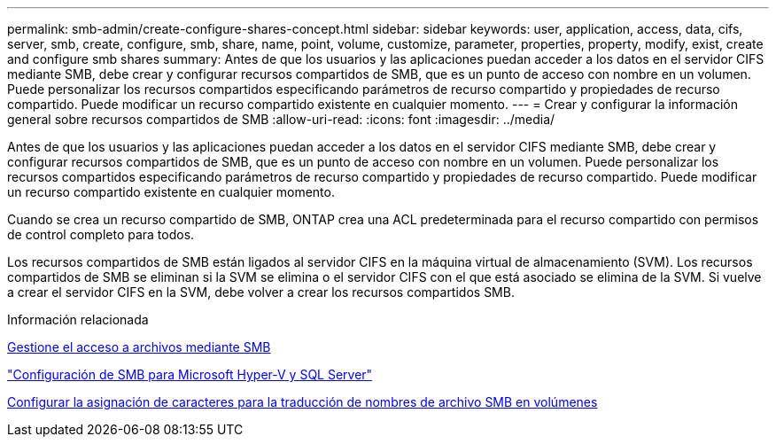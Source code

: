 ---
permalink: smb-admin/create-configure-shares-concept.html 
sidebar: sidebar 
keywords: user, application, access, data, cifs, server, smb, create, configure, smb, share, name, point, volume, customize, parameter, properties, property, modify, exist, create and configure smb shares 
summary: Antes de que los usuarios y las aplicaciones puedan acceder a los datos en el servidor CIFS mediante SMB, debe crear y configurar recursos compartidos de SMB, que es un punto de acceso con nombre en un volumen. Puede personalizar los recursos compartidos especificando parámetros de recurso compartido y propiedades de recurso compartido. Puede modificar un recurso compartido existente en cualquier momento. 
---
= Crear y configurar la información general sobre recursos compartidos de SMB
:allow-uri-read: 
:icons: font
:imagesdir: ../media/


[role="lead"]
Antes de que los usuarios y las aplicaciones puedan acceder a los datos en el servidor CIFS mediante SMB, debe crear y configurar recursos compartidos de SMB, que es un punto de acceso con nombre en un volumen. Puede personalizar los recursos compartidos especificando parámetros de recurso compartido y propiedades de recurso compartido. Puede modificar un recurso compartido existente en cualquier momento.

Cuando se crea un recurso compartido de SMB, ONTAP crea una ACL predeterminada para el recurso compartido con permisos de control completo para todos.

Los recursos compartidos de SMB están ligados al servidor CIFS en la máquina virtual de almacenamiento (SVM). Los recursos compartidos de SMB se eliminan si la SVM se elimina o el servidor CIFS con el que está asociado se elimina de la SVM. Si vuelve a crear el servidor CIFS en la SVM, debe volver a crear los recursos compartidos SMB.

.Información relacionada
xref:local-users-groups-concepts-concept.html[Gestione el acceso a archivos mediante SMB]

link:../smb-hyper-v-sql/index.html["Configuración de SMB para Microsoft Hyper-V y SQL Server"]

xref:configure-character-mappings-file-name-translation-task.adoc[Configurar la asignación de caracteres para la traducción de nombres de archivo SMB en volúmenes]
